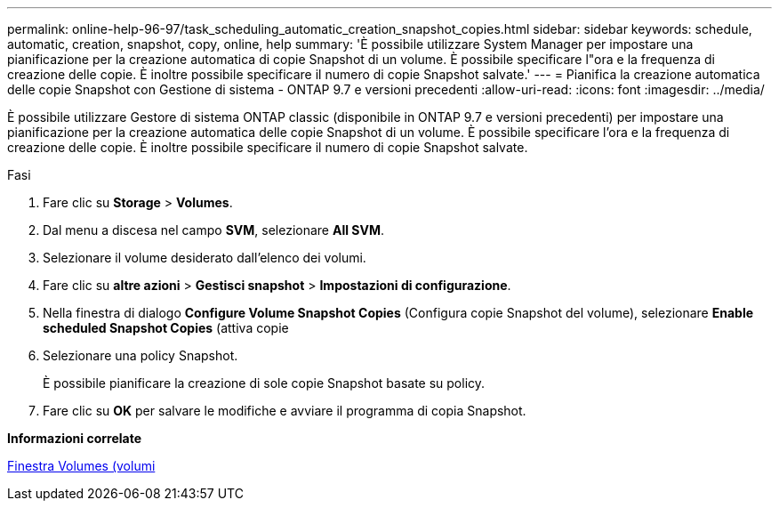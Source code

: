 ---
permalink: online-help-96-97/task_scheduling_automatic_creation_snapshot_copies.html 
sidebar: sidebar 
keywords: schedule, automatic, creation, snapshot, copy, online, help 
summary: 'È possibile utilizzare System Manager per impostare una pianificazione per la creazione automatica di copie Snapshot di un volume. È possibile specificare l"ora e la frequenza di creazione delle copie. È inoltre possibile specificare il numero di copie Snapshot salvate.' 
---
= Pianifica la creazione automatica delle copie Snapshot con Gestione di sistema - ONTAP 9.7 e versioni precedenti
:allow-uri-read: 
:icons: font
:imagesdir: ../media/


[role="lead"]
È possibile utilizzare Gestore di sistema ONTAP classic (disponibile in ONTAP 9.7 e versioni precedenti) per impostare una pianificazione per la creazione automatica delle copie Snapshot di un volume. È possibile specificare l'ora e la frequenza di creazione delle copie. È inoltre possibile specificare il numero di copie Snapshot salvate.

.Fasi
. Fare clic su *Storage* > *Volumes*.
. Dal menu a discesa nel campo *SVM*, selezionare *All SVM*.
. Selezionare il volume desiderato dall'elenco dei volumi.
. Fare clic su *altre azioni* > *Gestisci snapshot* > *Impostazioni di configurazione*.
. Nella finestra di dialogo *Configure Volume Snapshot Copies* (Configura copie Snapshot del volume), selezionare *Enable scheduled Snapshot Copies* (attiva copie
. Selezionare una policy Snapshot.
+
È possibile pianificare la creazione di sole copie Snapshot basate su policy.

. Fare clic su *OK* per salvare le modifiche e avviare il programma di copia Snapshot.


*Informazioni correlate*

xref:reference_volumes_window.adoc[Finestra Volumes (volumi]
